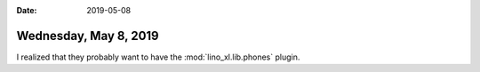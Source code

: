 :date: 2019-05-08

======================
Wednesday, May 8, 2019
======================

I realized that they probably want to have the :mod:`lino_xl.lib.phones`
plugin.